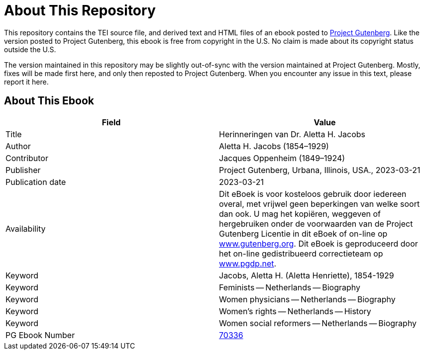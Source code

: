 = About This Repository

This repository contains the TEI source file, and derived text and HTML files of an ebook posted to https://www.gutenberg.org/[Project Gutenberg]. Like the version posted to Project Gutenberg, this ebook is free from copyright in the U.S. No claim is made about its copyright status outside the U.S.

The version maintained in this repository may be slightly out-of-sync with the version maintained at Project Gutenberg. Mostly, fixes will be made first here, and only then reposted to Project Gutenberg. When you encounter any issue in this text, please report it here.

== About This Ebook

|===
|Field |Value

|Title |Herinneringen van Dr. Aletta H. Jacobs
|Author |Aletta H. Jacobs (1854–1929)
|Contributor |Jacques Oppenheim (1849–1924)
|Publisher |Project Gutenberg, Urbana, Illinois, USA., 2023-03-21
|Publication date |2023-03-21
|Availability |Dit eBoek is voor kosteloos gebruik door iedereen overal, met vrijwel geen beperkingen van welke soort dan ook. U mag het kopiëren, weggeven of hergebruiken onder de voorwaarden van de Project Gutenberg Licentie in dit eBoek of on-line op https://www.gutenberg.org/[www.gutenberg.org]. Dit eBoek is geproduceerd door het on-line gedistribueerd correctieteam op https://www.pgdp.net/[www.pgdp.net].
|Keyword |Jacobs, Aletta H. (Aletta Henriette), 1854-1929
|Keyword |Feminists -- Netherlands -- Biography
|Keyword |Women physicians -- Netherlands -- Biography
|Keyword |Women’s rights -- Netherlands -- History
|Keyword |Women social reformers -- Netherlands -- Biography
|PG Ebook Number |https://www.gutenberg.org/ebooks/70336[70336]
|===
